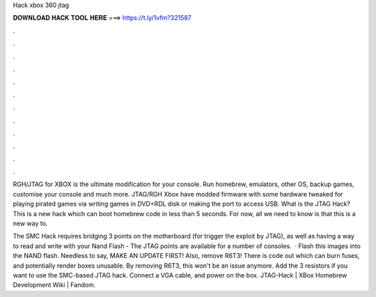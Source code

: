 Hack xbox 360 jtag



𝐃𝐎𝐖𝐍𝐋𝐎𝐀𝐃 𝐇𝐀𝐂𝐊 𝐓𝐎𝐎𝐋 𝐇𝐄𝐑𝐄 ===> https://t.ly/1vfm?321587



.



.



.



.



.



.



.



.



.



.



.



.

RGH/JTAG for XBOX is the ultimate modification for your console. Run homebrew, emulators, other OS, backup games, customise your console and much more. JTAG/RGH Xbox have modded firmware with some hardware tweaked for playing pirated games via writing games in DVD+RDL disk or making the port to access USB. What is the JTAG Hack? This is a new hack which can boot homebrew code in less than 5 seconds. For now, all we need to know is that this is a new way to.

The SMC Hack requires bridging 3 points on the motherboard (for trigger the exploit by JTAG), as well as having a way to read and write with your Nand Flash - The JTAG points are available for a number of consoles.  · Flash this images into the NAND flash. Needless to say, MAKE AN UPDATE FIRST! Also, remove R6T3! There is code out which can burn fuses, and potentially render boxes unusable. By removing R6T3, this won't be an issue anymore. Add the 3 resistors if you want to use the SMC-based JTAG hack. Connect a VGA cable, and power on the box. JTAG-Hack | XBox Homebrew Development Wiki | Fandom.
